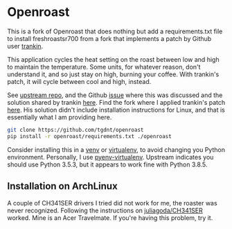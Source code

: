 * Openroast

This is a fork of Openroast that does nothing but add a
requirements.txt file to install freshroastsr700 from a fork
that implements a patch by Github user [[http://github.com/trankin][trankin]].

This application cycles the heat setting on the roast between
low and high to maintain the temperature. Some units, for
whatever reason, don't understand it, and so just stay on high,
burning your coffee. With trankin's patch, it will cycle between
cool and high, instead.

See [[https://github.com/roastero/openroast][upstream repo]], and the Github [[https://github.com/Roastero/Openroast/issues/73][issue]] where this was discussed
and the solution shared by trankin [[https://github.com/trankin/Openroast/releases/tag/v1.2.1.1][here]]. Find the fork where I
applied trankin's patch [[https://github.com/tgdnt/freshroastsr700][here]]. His solution didn't include
installation instructions for Linux, and that is essentially
what I am providing here.

#+begin_src bash
git clone https://github.com/tgdnt/openroast
pip install -r openroast/requirements.txt ./openroast
#+end_src

Consider installing this in a [[https://docs.python.org/3/library/venv.html][venv]] or [[https://virtualenv.pypa.io/en/stable/][virtualenv]], to avoid
changing you Python environment. Personally, I use
[[https://github.com/pyenv/pyenv-virtualenv][pyenv-virtualenv]]. Upstream indicates you should use Python
3.5.3, but it appears to work fine with Python 3.8.5.

** Installation on ArchLinux

A couple of CH341SER drivers I tried did not work for me, the
roaster was never recognized. Following the instructions on
[[https://github.com/juliagoda/CH341SER][juliagoda/CH341SER]] worked. Mine is an Acer Travelmate. If you're
having this problem, try it.

